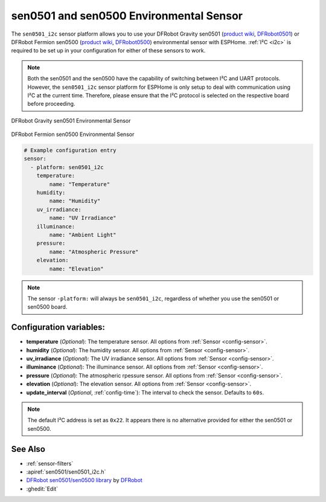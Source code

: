 sen0501 and sen0500 Environmental Sensor
========================================

.. seo::
    :description: Instructions for setting up the sen0501 and sen0500 environmental sensor.
    :image: sen0501.jpg
    :keywords: sen0501, sen0500, DFRobot, Fermion, Gravity

The ``sen0501_i2c`` sensor platform allows you to use your DFRobot Gravity sen0501
(`product wiki <https://wiki.dfrobot.com/SKU_SEN0501_Gravity_Multifunctional_Environmental_Sensor>`__,
`DFRobot0501`_) or DFRobot Fermion sen0500 (`product wiki <https://wiki.dfrobot.com/SKU_SEN0500_Fermion_Multifunctional_Environmental_Sensor>`__,
`DFRobot0500`_) environmental sensor with ESPHome. :ref:`I²C <i2c>` is
required to be set up in your configuration for either of these sensors to work.

.. note::

    Both the sen0501 and the sen0500 have the capability of switching between I²C and UART protocols.
    However, the ``sen0501_i2c`` sensor platform for ESPHome is only setup to deal with communication using I²C at the current time.
    Therefore, please ensure that the I²C protocol is selected on the respective board before proceeding.

.. figure:: images/sen0501.jpg
    :align: center
    :width: 80.0%

    DFRobot Gravity sen0501 Environmental Sensor

.. figure:: images/sen0500.jpg
    :align: center
    :width: 80.0%

    DFRobot Fermion sen0500 Environmental Sensor

.. _DFRobot0501: https://www.dfrobot.com/product-2528.html
.. _DFRobot0500: https://www.dfrobot.com/product-2522.html

.. code-block:: yaml

    # Example configuration entry
    sensor:
      - platform: sen0501_i2c
        temperature:
            name: "Temperature"
        humidity:
            name: "Humidity"
        uv_irradiance:
            name: "UV Irradiance"
        illuminance:
            name: "Ambient Light"
        pressure:
            name: "Atmospheric Pressure"
        elevation:
            name: "Elevation"

.. note::

    The sensor ``-platform:`` will always be ``sen0501_i2c``, regardless of whether you use the sen0501 or sen0500 board.

Configuration variables:
------------------------

- **temperature** (*Optional*): The temperature sensor.
  All options from :ref:`Sensor <config-sensor>`.
- **humidity** (*Optional*): The humidity sensor.
  All options from :ref:`Sensor <config-sensor>`.
- **uv_irradiance** (*Optional*): The UV irradiance sensor.
  All options from :ref:`Sensor <config-sensor>`.
- **illuminance** (*Optional*): The illuminance sensor.
  All options from :ref:`Sensor <config-sensor>`.
- **pressure** (*Optional*): The atmospheric rpessure sensor.
  All options from :ref:`Sensor <config-sensor>`.
- **elevation** (*Optional*): The elevation sensor.
  All options from :ref:`Sensor <config-sensor>`.

- **update_interval** (*Optional*, :ref:`config-time`): The interval to check the
  sensor. Defaults to ``60s``.

.. note::

    The default I²C address is set as ``0x22``. It appears there is no alternative provided for either the sen0501 or sen0500.

See Also
--------

- :ref:`sensor-filters`
- :apiref:`sen0501/sen0501_i2c.h`
- `DFRobot sen0501/sen0500 library <https://github.com/DFRobot/DFRobot_EnvironmentalSensor>`__ by `DFRobot <https://www.dfrobot.com/>`__
- :ghedit:`Edit`
